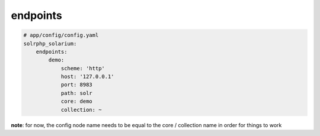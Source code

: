 endpoints
=========

.. code-block:: yaml

    # app/config/config.yaml
    solrphp_solarium:
        endpoints:
            demo:
                scheme: 'http'
                host: '127.0.0.1'
                port: 8983
                path: solr
                core: demo
                collection: ~

**note**: for now, the config node name needs to be equal to the core / collection name in order for things to work